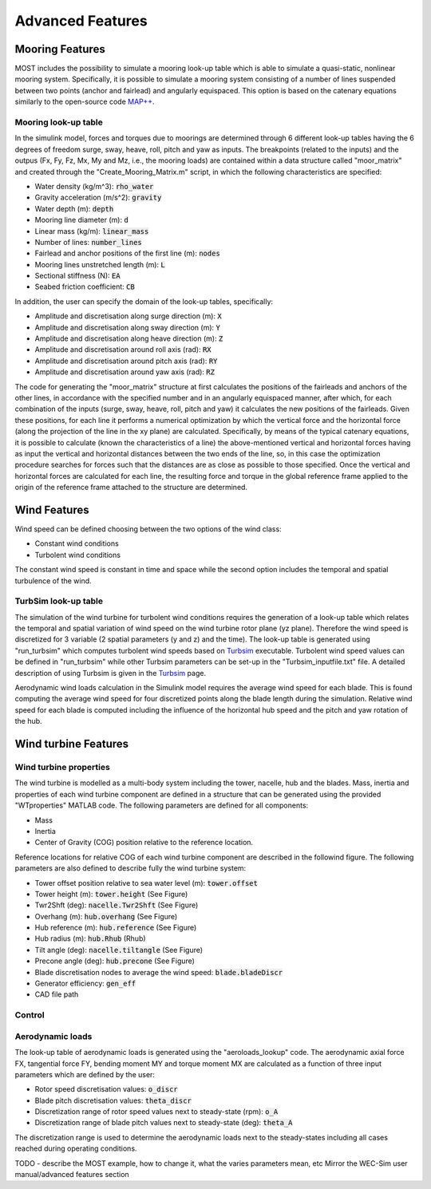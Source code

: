 .. _most-advanced_features:

Advanced Features
=================

Mooring Features
-------------------

MOST includes the possibility to simulate a mooring look-up table which is able to simulate a quasi-static, nonlinear mooring system. Specifically, it is possible
to simulate a mooring system consisting of a number of lines suspended between two points (anchor and fairlead) and angularly equispaced.
This option is based on the catenary equations similarly to the open-source code `MAP++ <https://map-plus-plus.readthedocs.io/en/latest/>`_. 


Mooring look-up table
^^^^^^^^^^^^^^^

In the simulink model, forces and torques due to moorings are determined through 6 different look-up tables having the 6 degrees of freedom surge, sway, heave, 
roll, pitch and yaw as inputs. The breakpoints (related to the inputs) and the outpus (Fx, Fy, Fz, Mx, My and Mz, i.e., the mooring loads) are contained within a 
data structure called "moor_matrix" and created through the "Create_Mooring_Matrix.m" script, in which the following characteristics are specified: 

* Water density (kg/m^3): :code:`rho_water`
* Gravity acceleration (m/s^2): :code:`gravity`
* Water depth (m): :code:`depth`
* Mooring line diameter (m): :code:`d` 
* Linear mass (kg/m): :code:`linear_mass` 
* Number of lines: :code:`number_lines`
* Fairlead and anchor positions of the first line (m): :code:`nodes`
* Mooring lines unstretched length (m): :code:`L` 
* Sectional stiffness (N): :code:`EA`   
* Seabed friction coefficient: :code:`CB`
 

In addition, the user can specify the domain of the look-up tables, specifically:

* Amplitude and discretisation along surge direction (m): :code:`X` 
* Amplitude and discretisation along sway direction (m): :code:`Y` 
* Amplitude and discretisation along heave direction (m): :code:`Z` 
* Amplitude and discretisation around roll axis (rad): :code:`RX` 
* Amplitude and discretisation around pitch axis (rad): :code:`RY` 
* Amplitude and discretisation around yaw axis (rad): :code:`RZ`  


The code for generating the "moor_matrix" structure at first calculates the positions of the fairleads and anchors of the other lines, 
in accordance with the specified number and in an angularly equispaced manner, after which, for each combination of the inputs (surge,
sway, heave, roll, pitch and yaw) it calculates the new positions of the fairleads. Given these positions, for each line it performs a
numerical optimization by which the vertical force and the horizontal force (along the projection of the line in the xy plane) are 
calculated. Specifically, by means of the typical catenary equations, it is possible to calculate (known the characteristics of a line) 
the above-mentioned vertical and horizontal forces having as input the vertical and horizontal distances between the two ends of the 
line, so, in this case the optimization procedure searches for forces such that the distances are as close as possible to those 
specified. Once the vertical and horizontal forces are calculated for each line, the resulting force and torque in the global reference 
frame applied to the origin of the reference frame attached to the structure are determined.


Wind Features
-------------------
Wind speed can be defined choosing between the two options of the wind class:

* Constant wind conditions
* Turbolent wind conditions

The constant wind speed is constant in time and space while the second option includes the temporal and spatial turbulence of the wind.

.. figure:: WindSpeedOptions.JPG
   :width: 50%

TurbSim look-up table
^^^^^^^^^^^^^^^
The simulation of the wind turbine for turbolent wind conditions requires the generation of a look-up table which relates the temporal 
and spatial variation of wind speed on the wind turbine rotor plane (yz plane). Therefore the wind speed is discretized for 3 variable (2 spatial parameters (y and z) and the time).
The look-up table is generated using "run_turbsim" which computes turbolent wind speeds based on `Turbsim <https://www.nrel.gov/wind/nwtc/turbsim.html>`_ executable. 
Turbolent wind speed values can be defined in "run_turbsim" while other Turbsim parameters can be set-up in the "Turbsim_inputfile.txt" file. A detailed description of using Turbsim 
is given in the `Turbsim <https://www.nrel.gov/wind/nwtc/turbsim.html>`_ page.

Aerodynamic wind loads calculation in the Simulink model requires the average wind speed for each blade. This is found computing the average wind speed for four discretized points along the blade length during the simulation. Relative wind speed for each blade is computed including the influence of the horizontal hub speed and the pitch and yaw rotation of the hub.

Wind turbine Features
-------------------
Wind turbine properties
^^^^^^^^^^^^^^^
The wind turbine is modelled as a multi-body system including the tower, nacelle, hub and the blades. 
Mass, inertia and properties of each wind turbine component are defined in a structure that can be generated using the provided "WTproperties" MATLAB code. The following parameters are 
defined for all components:

* Mass
* Inertia
* Center of Gravity (COG) position relative to the reference location.

Reference locations for relative COG of each wind turbine component are described in the followind figure. 
The following parameters are also defined to describe fully the wind turbine system:

* Tower offset position relative to sea water level (m): :code:`tower.offset`
* Tower height (m): :code:`tower.height` (See Figure)
* Twr2Shft (deg): :code:`nacelle.Twr2Shft` (See Figure)
* Overhang (m): :code:`hub.overhang` (See Figure)
* Hub reference (m): :code:`hub.reference` (See Figure)
* Hub radius (m): :code:`hub.Rhub` (Rhub) 
* Tilt angle (deg): :code:`nacelle.tiltangle` (See Figure)
* Precone angle (deg): :code:`hub.precone` (See Figure)
* Blade discretisation nodes to average the wind speed: :code:`blade.bladeDiscr`
* Generator efficiency: :code:`gen_eff`
* CAD file path

.. figure:: ReferenceScheme.png
   :width: 50%

Control
^^^^^^^^^^^^^^^



Aerodynamic loads
^^^^^^^^^^^^^^^
The look-up table of aerodynamic loads is generated using the "aeroloads_lookup" code. The aerodynamic axial force FX, tangential force FY, bending moment MY and 
torque moment MX are calculated as a function of three input parameters which are defined by the user:

* Rotor speed discretisation values: :code:`o_discr`
* Blade pitch discretisation values: :code:`theta_discr` 
* Discretization range of rotor speed values next to steady-state (rpm): :code:`o_A` 
* Discretization range of blade pitch values next to steady-state (deg): :code:`theta_A` 
The discretization range is used to determine the aerodynamic loads next to the steady-states including all cases reached during operating conditions. 

TODO - describe the MOST example, how to change it, what the varies parameters mean, etc
Mirror the WEC-Sim user manual/advanced features section
